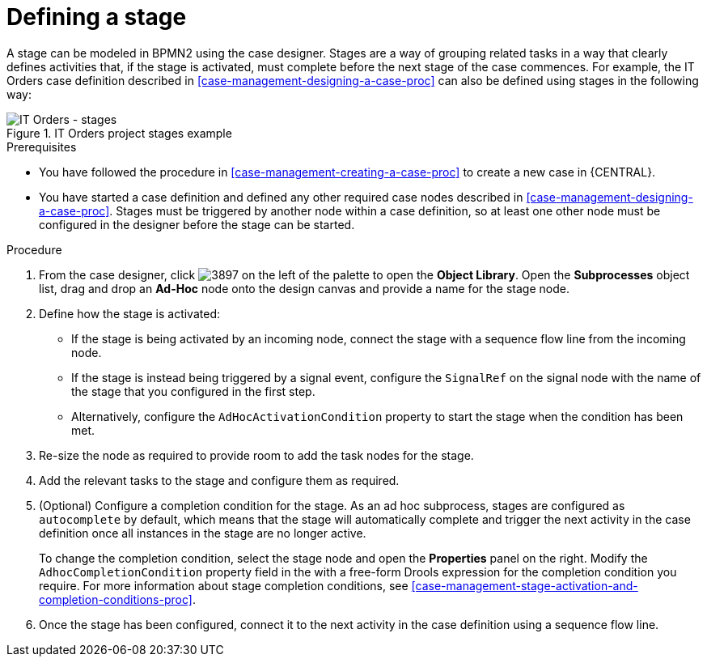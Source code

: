 [id='case-management-defining-a-stage-proc']
= Defining a stage

A stage can be modeled in BPMN2 using the case designer. Stages are a way of grouping related tasks in a way that clearly defines activities that, if the stage is activated, must complete before the next stage of the case commences. For example, the IT Orders case definition described in <<case-management-designing-a-case-proc>> can also be defined using stages in the following way:

.IT Orders project stages example
image::itorders-stages.png[IT Orders - stages]

.Prerequisites

* You have followed the procedure in <<case-management-creating-a-case-proc>> to create a new case in {CENTRAL}.
* You have started a case definition and defined any other required case nodes described in <<case-management-designing-a-case-proc>>. Stages must be triggered by another node within a case definition, so at least one other node must be configured in the designer before the stage can be started.  

.Procedure
. From the case designer, click image:3897.png[] on the left of the palette to open the *Object Library*. Open the  *Subprocesses* object list, drag and drop an *Ad-Hoc* node onto the design canvas and provide a name for the stage node.
. Define how the stage is activated: 
+ 
* If the stage is being activated by an incoming node, connect the stage with a sequence flow line from the incoming node.
* If the stage is instead being triggered by a signal event, configure the `SignalRef` on the signal node with the name of the stage that you configured in the first step. 
* Alternatively, configure the `AdHocActivationCondition` property to start the stage when the condition has been met.

. Re-size the node as required to provide room to add the task nodes for the stage. 
. Add the relevant tasks to the stage and configure them as required.
. (Optional) Configure a completion condition for the stage. As an ad hoc subprocess, stages are configured as `autocomplete` by default, which means that the stage will automatically complete and trigger the next activity in the case definition once all instances in the stage are no longer active. 
+
To change the completion condition, select the stage node and open the *Properties* panel on the right. Modify the `AdhocCompletionCondition` property field in the with a free-form Drools expression for the completion condition you require. For more information about stage completion conditions, see <<case-management-stage-activation-and-completion-conditions-proc>>.
. Once the stage has been configured, connect it to the next activity in the case definition using a sequence flow line. 

